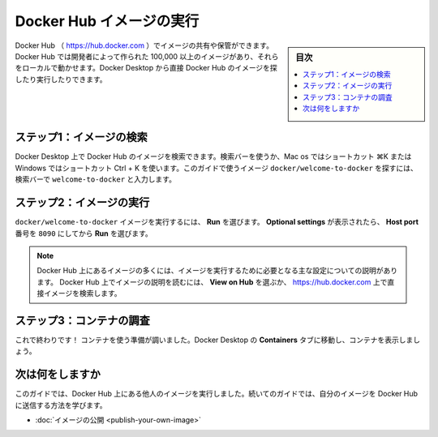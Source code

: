 ﻿.. -*- coding: utf-8 -*-
.. URL: https://docs.docker.com/get-started/run-docker-hub-images/
   doc version: 24.0
      https://github.com/docker/docs/blob/main/get-started/run-docker-hub-images.md
.. check date: 2023/07/20
.. Commits on Mar 29, 2023 2bb51097108a4de4259828fc299d54b358a76baf
.. -----------------------------------------------------------------------------

.. Run Docker Hub images
.. _run-docker-hub-images:

========================================
Docker Hub イメージの実行
========================================

.. sidebar:: 目次

   .. contents:: 
       :depth: 2
       :local:

.. You can share and store images in Docker Hub (http://hub.docker.com). Docker hub has over 100,000 images created by developers that you can run locally. You can search for Docker Hub images and run them directly from Docker Desktop.

Docker Hub （ https://hub.docker.com ）でイメージの共有や保管ができます。Docker Hub では開発者によって作られた 100,000 以上のイメージがあり、それらをローカルで動かせます。Docker Desktop から直接 Docker Hub のイメージを探したり実行したりできます。

.. Step 1: Search for the image
.. _step-1-search-for-the-image:

ステップ1：イメージの検索
==============================

.. You can search for Docker Hub images on Docker Desktop. Use the search bar, or use the shortcut ⌘K on Mac or Ctrl + K on Windows. In the search bar, specify welcome-to-docker to find the docker/welcome-to-docker image used in this guide.

Docker Desktop 上で Docker Hub のイメージを検索できます。検索バーを使うか、Mac os ではショートカット  ⌘K または Windows ではショートカット Ctrl + K を使います。このガイドで使うイメージ ``docker/welcome-to-docker`` を探すには、検索バーで ``welcome-to-docker`` と入力します。

.. image:: ./images/getting-started-search.png
   :width: 100%
   :alt: Docker Desktop で welcome-to-docker イメージを検索

.. Step 2: Run the image
.. _step-2-Run-the-image:

ステップ2：イメージの実行
==============================

.. To run the docker/welcome-to-docker image, select Run. When the Optional settings appear, specify the Host port number 8090 and then select Run.

``docker/welcome-to-docker`` イメージを実行するには、 **Run** を選びます。 **Optional settings** が表示されたら、 **Host port** 番号を ``8090`` にしてから **Run** を選びます。

.. image:: ./images/getting-started-run.gif
   :width: 100%
   :alt: Docker Desktop でイメージを実行

.. note::

   .. Many images hosted on Docker Hub have a description that highlights what settings must be set in order to run them. You can read the description for the image on Docker Hub by selecting View on Hub or by searching for the image directly on https://hub.docker.com.
   
   Docker Hub 上にあるイメージの多くには、イメージを実行するために必要となる主な設定についての説明があります。 Docker Hub 上でイメージの説明を読むには、 **View on Hub** を選ぶか、 https://hub.docker.com 上で直接イメージを検索します。

.. Step 3: Explore the container
.. _Step-3-Explore-the-container:

ステップ3：コンテナの調査
==============================

.. That’s it! The container is ready to use. Go to the Containers tab in Docker Desktop to view the container.

これで終わりです！ コンテナを使う準備が調いました。Docker Desktop の **Containers** タブに移動し、コンテナを表示しましょう。

.. image:: ./images/getting-started-view.png
   :width: 100%
   :alt: Docker Desktop の Containers タブで表示

.. What’s next

次は何をしますか
====================

.. In this guide, you ran someone else’s image from Docker Hub. Continue to the next guide to learn how you can publish your own image to Docker Hub.

このガイドでは、Docker Hub 上にある他人のイメージを実行しました。続いてのガイドでは、自分のイメージを Docker Hub に送信する方法を学びます。

* :doc:`イメージの公開 <publish-your-own-image>` 


.. seealso::

   Run Docker Hub images
      https://docs.docker.com/get-started/run-docker-hub-images/



